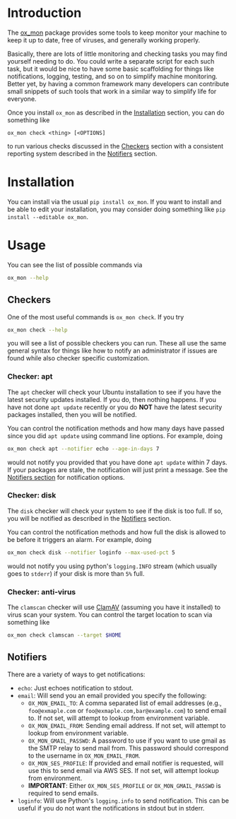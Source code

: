 
#+OPTIONS: ^:{}

* Introduction

The [[https://github.com/emin63/ox_mon][ox_mon]] package provides some tools to keep monitor your machine to
keep it up to date, free of viruses, and generally working properly.

Basically, there are lots of little monitoring and checking tasks you
may find yourself needing to do. You could write a separate script for
each such task, but it would be nice to have some basic scaffolding for things
like notifications, logging, testing, and so on to simplify machine
monitoring. Better yet, by having a common framework many developers
can contribute small snippets of such tools that work in a similar way
to simplify life for everyone.

Once you install =ox_mon= as described in the [[id:sec-installation][Installation]] section,
you can do something like
#+BEGIN_EXAMPLE
ox_mon check <thing> [<OPTIONS]
#+END_EXAMPLE
to run various checks discussed in the [[id:sec-checkers][Checkers]] section with a
consistent reporting system described in the [[id:sec-notifiers][Notifiers]] section.

* Installation
  :PROPERTIES:
  :ID:       sec-installation
  :END:

You can install via the usual =pip install ox_mon=. If you want to
install and be able to edit your installation, you may consider doing
something like =pip install --editable ox_mon=.

* Usage

You can see the list of possible commands via
#+BEGIN_SRC sh
ox_mon --help
#+END_SRC

** Checkers
  :PROPERTIES:
  :ID:       sec-checkers
  :END:


One of the most useful commands is =ox_mon check=. If you try
#+BEGIN_SRC sh
ox_mon check --help
#+END_SRC
you will see a list of possible checkers you can run. These all use
the same general syntax for things like how to notify an administrator
if issues are found while also checker specific customization.

*** Checker: apt

The =apt= checker will check your Ubuntu installation to see if you
have the latest security updates installed. If you do, then nothing
happens. If you have not done =apt update= recently or you do *NOT*
have the latest security packages installed, then you will be notified.

You can control the notification
methods and how many days have passed since you did =apt update= using
command line options. For example, doing
#+BEGIN_SRC sh
ox_mon check apt --notifier echo --age-in-days 7
#+END_SRC
would not notify you provided that you have done =apt update= within 7
days. If your packages are stale, the notification will just print a
message. See the [[id:sec-notifiers][Notifiers section]] for notification options.

*** Checker: disk

The =disk= checker will check your system to see if the disk is too
full. If so, you will be notified as described in the [[id:sec-notifiers][Notifiers]]
section.

You can control the notification methods and how full the disk is
allowed to be before it triggers an alarm. For example, doing
#+BEGIN_SRC sh
ox_mon check disk --notifier loginfo --max-used-pct 5
#+END_SRC
would not notify you using python's =logging.INFO= stream (which
usually goes to =stderr=) if your disk is more than =5%= full.

*** Checker: anti-virus

The =clamscan= checker will use [[https://www.clamav.net/][ClamAV]] (assuming you have it
installed) to virus scan your system. You can control the target
location to scan via something like
#+BEGIN_SRC sh
ox_mon check clamscan --target $HOME
#+END_SRC


** Notifiers
   :PROPERTIES:
   :ID:       sec-notifiers
   :END:

There are a variety of ways to get notifications:

  - =echo=: Just echoes notification to stdout.
  - =email=: Will send you an email provided you specify the following:
    - =OX_MON_EMAIL_TO=: A comma separated list of email
      addresses (e.g., =foo@exmaple.com= or
      =foo@exmaple.com,bar@example.com=) to send email to. If not set,
      will attempt to lookup from environment variable.
    - =OX_MON_EMAIL_FROM=: Sending email address. If not set,
      will attempt to lookup from environment variable.
    - =OX_MON_GMAIL_PASSWD=: A password to use if you want to use
      gmail as the SMTP relay to send mail from. This password should
      correspond to the username in =OX_MON_EMAIL_FROM=.
    - =OX_MON_SES_PROFILE=: If provided and email notifier is
      requested, will use this to send email via AWS SES. If not
      set, will attempt lookup from environment.
    - *IMPORTANT*: Either =OX_MON_SES_PROFILE= or
      =OX_MON_GMAIL_PASSWD= is required to send emails.
  - =loginfo=: Will use Python's =logging.info= to send
    notification. This can be useful if you do not want the
    notifications in stdout but in stderr.






